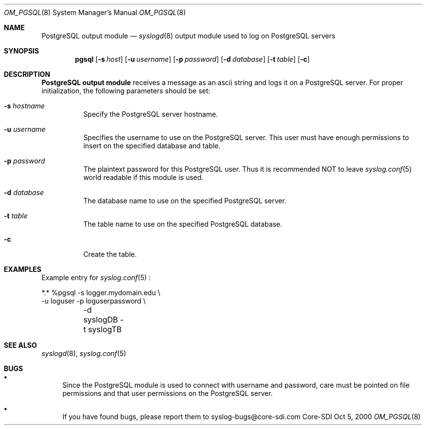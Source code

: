 .\"	$CoreSDI: om_pgsql.8,v 1.2 2000/10/31 19:43:57 alejo Exp $
.\"
.\" Copyright (c) 2001
.\"	Core-SDI SA. All rights reserved.
.\"
.\" Redistribution and use in source and binary forms, with or without
.\" modification, are permitted provided that the following conditions
.\" are met:
.\" 1. Redistributions of source code must retain the above copyright
.\"    notice, this list of conditions and the following disclaimer.
.\" 2. Redistributions in binary form must reproduce the above copyright
.\"    notice, this list of conditions and the following disclaimer in the
.\"    documentation and/or other materials provided with the distribution.
.\" 3. Neither the name of Core-SDI SA nor the names of its contributors
.\"    may be used to endorse or promote products derived from this software
.\"    without specific prior written permission.
.\"
.\" THIS SOFTWARE IS PROVIDED BY THE REGENTS AND CONTRIBUTORS ``AS IS'' AND
.\" ANY EXPRESS OR IMPLIED WARRANTIES, INCLUDING, BUT NOT LIMITED TO, THE
.\" IMPLIED WARRANTIES OF MERCHANTABILITY AND FITNESS FOR A PARTICULAR PURPOSE
.\" ARE DISCLAIMED.  IN NO EVENT SHALL THE REGENTS OR CONTRIBUTORS BE LIABLE
.\" FOR ANY DIRECT, INDIRECT, INCIDENTAL, SPECIAL, EXEMPLARY, OR CONSEQUENTIAL
.\" DAMAGES (INCLUDING, BUT NOT LIMITED TO, PROCUREMENT OF SUBSTITUTE GOODS
.\" OR SERVICES; LOSS OF USE, DATA, OR PROFITS; OR BUSINESS INTERRUPTION)
.\" HOWEVER CAUSED AND ON ANY THEORY OF LIABILITY, WHETHER IN CONTRACT, STRICT
.\" LIABILITY, OR TORT (INCLUDING NEGLIGENCE OR OTHERWISE) ARISING IN ANY WAY
.\" OUT OF THE USE OF THIS SOFTWARE, EVEN IF ADVISED OF THE POSSIBILITY OF
.\" SUCH DAMAGE.
.\"
.\" derived from om_PostgreSQL.8 by Arthur Korn (arthur@korn.ch) on Thu,  5 Oct 2000
.Dd Oct 5, 2000
.Dt OM_PGSQL 8
.Os Core-SDI
.Sh NAME
.Nm PostgreSQL output module
.Nd
.Xr syslogd 8
output module used to log on PostgreSQL servers
.Sh SYNOPSIS
.Nm pgsql
.Op Fl s Ar host
.Op Fl u Ar username
.Op Fl p Ar password
.Op Fl d Ar database
.Op Fl t Ar table
.Op Fl c
.Sh DESCRIPTION
.Nm PostgreSQL output module 
receives a message as an ascii string and logs it on a PostgreSQL server. For
proper initialization, the following parameters should be set:
.Bl -tag -width Ds
.It Fl s Ar hostname
Specify the PostgreSQL server hostname.
.It Fl u Ar username
Specifies the username to use on the PostgreSQL server. This user
must have enough permissions to insert on the specified database and table.
.It Fl p Ar password
The plaintext password for this PostgreSQL user. Thus it is recommended NOT to
leave
.Xr syslog.conf 5
world readable if this module is used.
.It Fl d Ar database
The database name to use on the specified PostgreSQL server.
.It Fl t Ar table
The table name to use on the specified PostgreSQL database.
.It Fl c
Create the table.
.Sh EXAMPLES
Example entry for
.Xr syslog.conf 5
:
.Pp
.Bd -literal
  *.*     %pgsql -s logger.mydomain.edu \e
          -u loguser -p loguserpassword \e
	  -d syslogDB -t syslogTB
.Ed
.Sh SEE ALSO
.Xr syslogd 8 ,
.Xr syslog.conf 5 
.Sh BUGS
.Bl -bullet
.It
Since the PostgreSQL module is used to connect with username and password,
care must be pointed on file permissions and that user permissions
on the PostgreSQL server.
.It
If you have found bugs, please report them to syslog-bugs@core-sdi.com
.El
